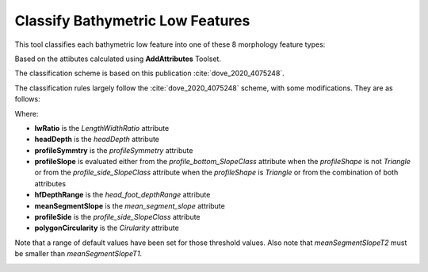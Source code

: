 Classify Bathymetric Low Features
---------------------------------


This tool classifies each bathymetric low feature into one of these 8 morphology feature types:

.. hlist::
   :columns: 2

   * Hole
   * Depression
   * Trench
   * Trough
   * Canyon
   * Valley
   * Channel
   * Gully

Based on the attibutes calculated using **AddAttributes** Toolset.

The classification scheme is based on this publication :cite:`dove_2020_4075248`.

The classification rules largely follow the :cite:`dove_2020_4075248` scheme, with some modifications. They are as follows:


.. code-block:: python
    :linenos:

    if lwRatio >= lwRatioT:
        if headDepth >= headDepthT:
            if (profileSymmetry == asymmetric) and ((profileSlope == "Steep") or (profileSlope == "Moderate")):
                feature_type = "Trench"
            else:
                feature_type = "Trough"
        elif (meanSegmentSlope >= meanSegmentSlopeT1) and ((profileSide == "Steep") or (profileSide == "Moderate")):
            feature_type = "Gully"
        elif (hfDepthRange >= hfDepthRangeT) and (meanSegmentSlope >= meanSegmentSlopeT2):
            fetature_type = "Canyon"
        else:
            feature_type = "Valley"  # or Channel; TODO; confirm logic
    elif (polygonCircularity >= circularityT) and (profileSide is "Steep"):
        feature_type = "Hole"
    else:
        feature_type = "Depression"


Where:

* **lwRatio** is the *LengthWidthRatio* attribute
* **headDepth** is the *headDepth* attribute
* **profileSymmtry** is the *profileSymmetry* attribute
* **profileSlope** is evaluated either from the *profile_bottom_SlopeClass* attribute when the *profileShape* is not *Triangle* or from the *profile_side_SlopeClass* attribute when the *profileShape* is *Triangle* or from the combination of both attributes
* **hfDepthRange** is the *head_foot_depthRange* attribute
* **meanSegmentSlope** is the *mean_segment_slope* attribute
* **profileSide** is the *profile_side_SlopeClass* attribute
* **polygonCircularity** is the *Cirularity* attribute

Note that a range of default values have been set for those threshold values.
Also note that *meanSegmentSlopeT2* must be smaller than *meanSegmentSlopeT1*.


.. image:: images/lows.png
   :align: center


.. code-block:: python
   :linenos:

   from arcpy import env
   from arcpy.sa import *
   arcpy.CheckOutExtension("Spatial")
   
   # import the python toolbox
   arcpy.ImportToolbox("C:/semi_automation_tools/User_Guide/Tools/ClassificationFeature.pyt")
   
   env.workspace = 'C:/semi_automation_tools/testSampleCode/Gifford.gdb'
   env.overwriteOutput = True
   
   # specify input and output parameters of the tool
   inFeat = 'test_BL'
   LWR = 8.0
   hfDR = 600.0 # in meters
   hD = 4000.0 # in meters
   shapeC = 0.5
   segmentS1 = 7.0 # degree
   segmentS2 = 2.0 # degree
   
   ### execute the tool with default parameters
   ##arcpy.ClassifyFeatures.Classify_Bathymetric_Low_Features_Tool(inFeat)
   # execute the tool with user-defined parameters
   arcpy.ClassifyFeatures.Classify_Bathymetric_Low_Features_Tool(inFeat,LWR,hD,segmentS1,hfDR,segmentS2,shapeC)
